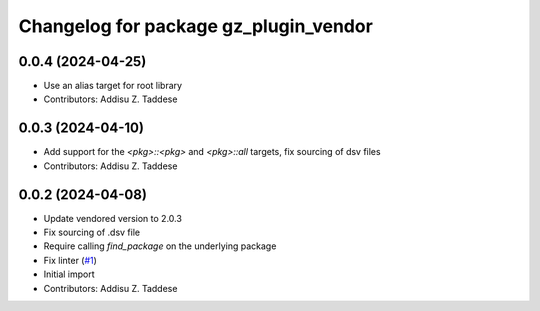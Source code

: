 ^^^^^^^^^^^^^^^^^^^^^^^^^^^^^^^^^^^^^^
Changelog for package gz_plugin_vendor
^^^^^^^^^^^^^^^^^^^^^^^^^^^^^^^^^^^^^^

0.0.4 (2024-04-25)
------------------
* Use an alias target for root library
* Contributors: Addisu Z. Taddese

0.0.3 (2024-04-10)
------------------
* Add support for the `<pkg>::<pkg>` and `<pkg>::all` targets, fix sourcing of dsv files
* Contributors: Addisu Z. Taddese

0.0.2 (2024-04-08)
------------------
* Update vendored version to 2.0.3
* Fix sourcing of .dsv file
* Require calling `find_package` on the underlying package
* Fix linter (`#1 <https://github.com/gazebo-release/gz_plugin_vendor/issues/1>`_)
* Initial import
* Contributors: Addisu Z. Taddese
